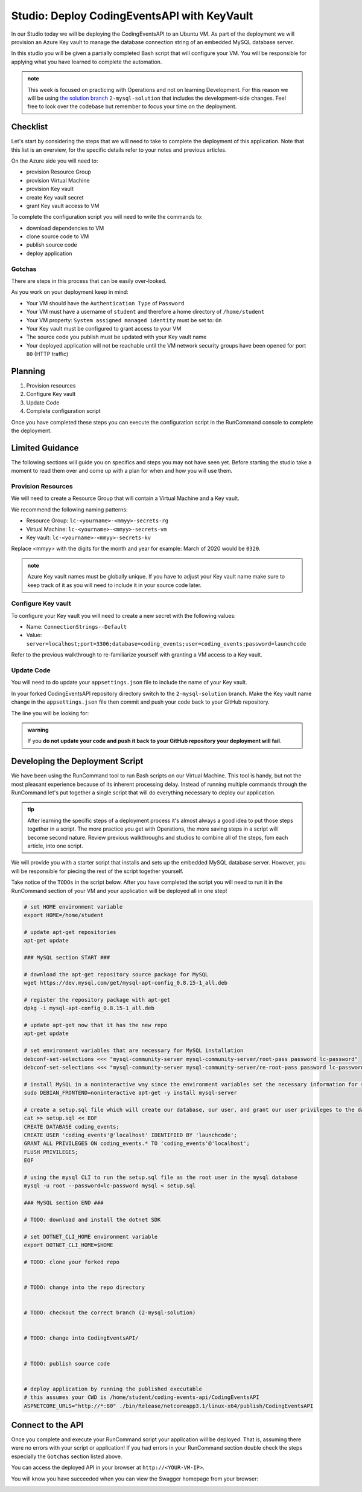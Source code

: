 ============================================
Studio: Deploy CodingEventsAPI with KeyVault
============================================

In our Studio today we will be deploying the CodingEventsAPI to an Ubuntu VM. As part of the deployment we will provision an Azure Key vault to manage the database connection string of an embedded MySQL database server.

In this studio you will be given a partially completed Bash script that will configure your VM. You will be responsible for applying what you have learned to complete the automation.


.. admonition:: note

   This week is focused on practicing with Operations and not on learning Development. For this reason we will be using `the solution branch <https://github.com/LaunchCodeEducation/coding-events-api/tree/2-mysql-solution>`_ ``2-mysql-solution`` that includes the development-side changes. Feel free to look over the codebase but remember to focus your time on the deployment.

Checklist
=========

Let's start by considering the steps that we will need to take to complete the deployment of this application. Note that this list is an overview, for the specific details refer to your notes and previous articles.

On the Azure side you will need to:

- provision Resource Group
- provision Virtual Machine
- provision Key vault
- create Key vault secret
- grant Key vault access to VM

To complete the configuration script you will need to write the commands to:

- download dependencies to VM
- clone source code to VM
- publish source code
- deploy application

Gotchas
-------

There are steps in this process that can be easily over-looked. 

As you work on your deployment keep in mind:

- Your VM should have the ``Authentication Type`` of ``Password``
- Your VM must have a username of ``student`` and therefore a home directory of ``/home/student``
- Your VM property: ``System assigned managed identity`` must be set to: ``On``
- Your Key vault must be configured to grant access to your VM
- The source code you publish must be updated with your Key vault name
- Your deployed application will not be reachable until the VM network security groups have been opened for port ``80`` (HTTP traffic)

Planning
========

#. Provision resources
#. Configure Key vault
#. Update Code
#. Complete configuration script

Once you have completed these steps you can execute the configuration script in the RunCommand console to complete the deployment.

Limited Guidance
================

The following sections will guide you on specifics and steps you may not have seen yet. Before starting the studio take a moment to read them over and come up with a plan for when and how you will use them.

Provision Resources
-------------------

We will need to create a Resource Group that will contain a Virtual Machine and a Key vault.

We recommend the following naming patterns:

- Resource Group: ``lc-<yourname>-<mmyy>-secrets-rg``
- Virtual Machine: ``lc-<yourname>-<mmyy>-secrets-vm``
- Key vault: ``lc-<yourname>-<mmyy>-secrets-kv``

Replace <mmyy> with the digits for the month and year for example: March of 2020 would be ``0320``.

.. admonition:: note

   Azure Key vault names must be globally unique. If you have to adjust your Key vault name make sure to keep track of it as you will need to include it in your source code later.

Configure Key vault
-------------------

To configure your Key vault you will need to create a new secret with the following values:

- Name: ``ConnectionStrings--Default``
- Value: ``server=localhost;port=3306;database=coding_events;user=coding_events;password=launchcode``

Refer to the previous walkthrough to re-familiarize yourself with granting a VM access to a Key vault.

Update Code
-----------

You will need to do update your ``appsettings.json`` file to include the name of your Key vault.

In your forked CodingEventsAPI repository directory switch to the ``2-mysql-solution`` branch. Make the Key vault name change in the ``appsettings.json`` file then commit and push your code back to your GitHub repository.

The line you will be looking for:

.. sourcecode:: csharp
   :caption: appsettings.json

   "KeyVaultName": "<your-keyvault-name>"

.. admonition:: warning

   If you **do not update your code and push it back to your GitHub repository your deployment will fail**.

Developing the Deployment Script
================================

We have been using the RunCommand tool to run Bash scripts on our Virtual Machine. This tool is handy, but not the most pleasant experience because of its inherent processing delay. Instead of running multiple commands through the RunCommand let's put together a single script that will do everything necessary to deploy our application. 

.. admonition:: tip

   After learning the specific steps of a deployment process it's almost always a good idea to put those steps together in a script. The more practice you get with Operations, the more saving steps in a script will become second nature. Review previous walkthroughs and studios to combine all of the steps, fom each article, into one script.

We will provide you with a starter script that installs and sets up the embedded MySQL database server. However, you will be responsible for piecing the rest of the script together yourself. 

Take notice of the ``TODOs`` in the script below. After you have completed the script you will need to run it in the RunCommand section of your VM and your application will be deployed all in one step!

.. sourcecode:: bash

   # set HOME environment variable
   export HOME=/home/student

   # update apt-get repositories
   apt-get update

   ### MySQL section START ###

   # download the apt-get repository source package for MySQL
   wget https://dev.mysql.com/get/mysql-apt-config_0.8.15-1_all.deb

   # register the repository package with apt-get
   dpkg -i mysql-apt-config_0.8.15-1_all.deb

   # update apt-get now that it has the new repo
   apt-get update

   # set environment variables that are necessary for MySQL installation
   debconf-set-selections <<< "mysql-community-server mysql-community-server/root-pass password lc-password"
   debconf-set-selections <<< "mysql-community-server mysql-community-server/re-root-pass password lc-password"

   # install MySQL in a noninteractive way since the environment variables set the necessary information for setup
   sudo DEBIAN_FRONTEND=noninteractive apt-get -y install mysql-server

   # create a setup.sql file which will create our database, our user, and grant our user privileges to the database
   cat >> setup.sql << EOF
   CREATE DATABASE coding_events;
   CREATE USER 'coding_events'@'localhost' IDENTIFIED BY 'launchcode';
   GRANT ALL PRIVILEGES ON coding_events.* TO 'coding_events'@'localhost';
   FLUSH PRIVILEGES;
   EOF

   # using the mysql CLI to run the setup.sql file as the root user in the mysql database
   mysql -u root --password=lc-password mysql < setup.sql

   ### MySQL section END ###

   # TODO: download and install the dotnet SDK
   
   # set DOTNET_CLI_HOME environment variable
   export DOTNET_CLI_HOME=$HOME

   # TODO: clone your forked repo
   

   # TODO: change into the repo directory
   

   # TODO: checkout the correct branch (2-mysql-solution)
   

   # TODO: change into CodingEventsAPI/
   

   # TODO: publish source code
   

   # deploy application by running the published executable
   # this assumes your CWD is /home/student/coding-events-api/CodingEventsAPI
   ASPNETCORE_URLS="http://*:80" ./bin/Release/netcoreapp3.1/linux-x64/publish/CodingEventsAPI

.. solution script can be found here: https://gist.github.com/pdmxdd/b0ac6b03d9b14e2ae955ce5837bb7cd6

Connect to the API
==================

Once you complete and execute your RunCommand script your application will be deployed. That is, assuming there were no errors with your script or application! If you had errors in your RunCommand section double check the steps especially the ``Gotchas`` section listed above.

You can access the deployed API in your browser at ``http://<YOUR-VM-IP>``.

You will know you have succeeded when you can view the Swagger homepage from your browser:

.. image:: /_static/images/secrets-and-backing/secrets-studio-final.png
